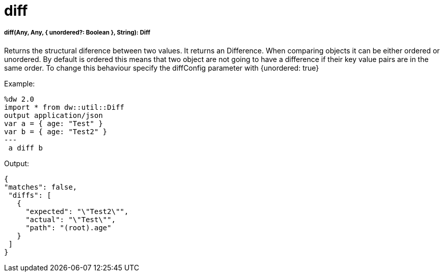 = diff

//* <<diff1>>


[[diff1]]
===== diff(Any, Any, { unordered?: Boolean }, String): Diff

Returns the structural diference between two values. It returns an Difference.
When comparing objects it can be either ordered or unordered. By default is ordered this means that two object
are not going to have a difference if their key value pairs are in the same order. To change this behaviour
specify the diffConfig parameter with {unordered: true}

.Example:
[source,DataWeave,linenums]
----
%dw 2.0
import * from dw::util::Diff
output application/json
var a = { age: "Test" }
var b = { age: "Test2" }
---
 a diff b
----

.Output:
[source,xml,linenums]
----
{
"matches": false,
 "diffs": [
   {
     "expected": "\"Test2\"",
     "actual": "\"Test\"",
     "path": "(root).age"
   }
 ]
}
----

